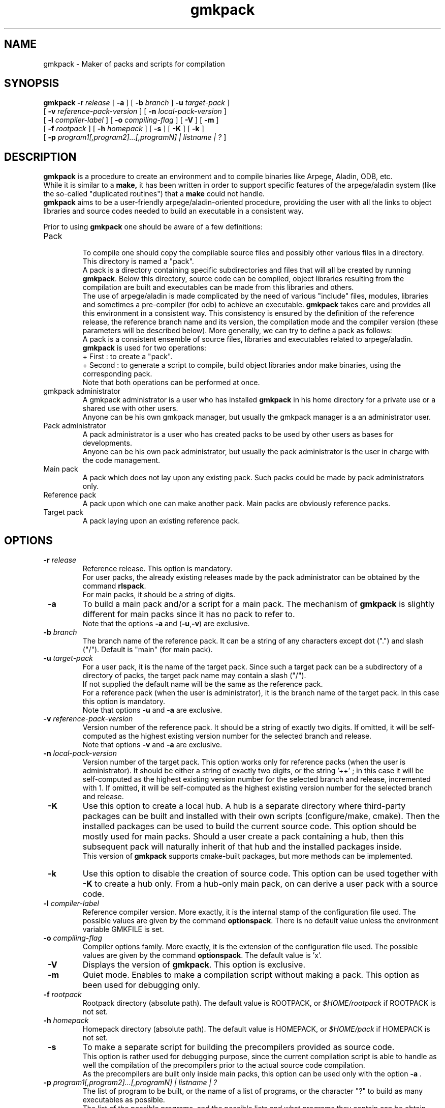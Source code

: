 .TH gmkpack 1
.ds )H METEO-FRANCE - CNRM/GMAP
.SH NAME
gmkpack \- Maker of packs and scripts for compilation
.PP
.SH SYNOPSIS
.B gmkpack
.BI "-r " "release"
[
.B -a
] [
.BI "-b " "branch"
]
.BI "-u " "target-pack"
]
.br
[
.BI "-v " "reference-pack-version"
] [
.BI "-n " "local-pack-version"
]
.br
[
.BI "-l " "compiler-label"
] [
.BI "-o " "compiling-flag"
] [
.B -V
] [
.B -m
]
.br
[
.BI "-f " "rootpack"
] [ 
.BI "-h " "homepack"
] [
.B -s
] [
.B -K
] [
.B -k
]
.br
[
.BI "-p " "program1[,program2]...[,programN] | listname | ?"
]
.PP
.SH DESCRIPTION
.B gmkpack
is a procedure to create an environment and to compile binaries like Arpege,
Aladin, ODB, etc.
.br
While it is similar to a 
.B make,
it has been written in order to support specific features of the arpege/aladin
system (like the so-called "duplicated routines") that a 
.B make
could not handle.
.br
.B gmkpack
aims to be a user-friendly arpege/aladin-oriented procedure, providing the user
with all the links to object libraries and source codes needed to build an
executable in a consistent way.
.PP
Prior to using
.B gmkpack
one should be aware of a few definitions:
.IP Pack
.br
To compile one should copy the compilable source files and possibly other
various files in a directory.
.br
This directory is named a "pack". 
.br
A pack is a directory containing specific subdirectories and files that will
all be created by running 
.B gmkpack\fR. 
Below this directory, source code can be compiled, object libraries resulting
from the compilation are built and executables can be made from this libraries
and others.
.br
The use of arpege/aladin is made complicated by the need of various "include"
files, modules, libraries and sometimes a pre-compiler (for odb) to achieve an
executable.
.B gmkpack
takes care and provides all this environment in a consistent way.
This consistency is ensured by the definition of the reference release,
the reference branch name and its version, the compilation mode and the
compiler version (these parameters will be described below).
More generally, we can try to define a pack as follows: 
.br
A pack is a consistent ensemble of source files, libraries and executables
related to arpege/aladin.
.br
.B gmkpack
is used for two operations:
.br
+ First  : to create a "pack".
.br
+ Second : to generate a script to compile, build object libraries and\/or make
binaries, using the corresponding pack.
.br
Note that both operations can be performed at once.
.IP "gmkpack administrator"
A gmkpack administrator is a user who has installed
.B gmkpack
in his home directory for a private use or a shared use with other users.
.br
Anyone can be his own gmkpack manager, but usually the gmkpack manager is a
an administrator user.
.IP "Pack administrator"
A pack administrator is a user who has created packs to be used by other
users as bases for developments.
.br
Anyone can be his own pack administrator, but usually the pack administrator
is the user in charge with the code management.
.IP "Main pack"
A pack which does not lay upon any existing pack. Such packs could be made by
pack administrators only.
.IP "Reference pack"
A pack upon which one can make another pack. Main packs are obviously reference packs.
.IP "Target pack"
A pack laying upon an existing reference pack.
.PP
.SH OPTIONS
.IP "\fB -r \fIrelease\fR"
Reference release. This option is mandatory.
.br
For user packs, the already existing releases made by the pack administrator can
be obtained by the command
.B rlspack\fR.
.br
For main packs, it should be a string of digits.
.IP "\fB -a \fR"
To build a main pack and/or a script for a main pack. The mechanism of
.B gmkpack
is slightly different for main packs since it has no pack to refer to.
.br
Note that the options \fB-a\fR and (\fB-u\fR,\fB-v\fR) are exclusive.
.IP "\fB -b \fIbranch\fR"
The branch name of the reference pack. It can be a string of any characters
except dot (".") and slash ("/"). Default is "main" (for main pack).
.IP "\fB -u \fItarget-pack\fR"
For a user pack, it is the name of the target pack. Since such a target pack can
be a subdirectory of a directory of packs, the target pack name may contain a
slash ("/").
.br
If not supplied the default name will be the same as the reference pack.
.br
For a reference pack (when the user is administrator), it is the branch name of
the target pack. In this case this option is mandatory.
.br
Note that options \fB-u\fR and \fB-a\fR are exclusive.
.IP "\fB -v \fIreference-pack-version\fR"
Version number of the reference pack. It should be a string of exactly two
digits. If omitted, it will be self-computed as the highest existing version
number for the selected branch and release.
.br
Note that options \fB-v\fR and \fB-a\fR are exclusive.
.IP "\fB -n \fIlocal-pack-version\fR"
Version number of the target pack. This option works only for reference packs
(when the user is administrator). It should be either a string of exactly two
digits, or the string '++' ; in this case it will be self-computed as the
highest existing version number for the selected branch and release, incremented
with 1. If omitted, it will be self-computed as the highest existing version
number for the selected branch and release.

.IP "\fB -K \fR"
Use this option to create a local hub. A hub is a separate directory where third-party
packages can be built and installed with their own scripts (configure/make, cmake). Then
the installed packages can be used to build the current source code. This option should
be mostly used for main packs. Should a user create a pack containing a hub, then this
subsequent pack will naturally inherit of that hub and the installed packages inside.
.br
This version of \fBgmkpack\fR supports cmake-built packages, but more methods can be
implemented. 
.IP "\fB -k \fR"
Use this option to disable the creation of source code. This option can be used together with
\fB-K\fR to create a hub only. From a hub-only main pack, on can derive a user pack with a
source code.
.IP "\fB -l \fIcompiler-label\fR"
Reference compiler version. More exactly, it is the internal stamp of the configuration file used.
The possible values are given by the command
.B optionspack\fR. There is no default value unless the environment variable GMKFILE is set.
.IP "\fB -o \fIcompiling-flag\fR"
Compiler options family. More exactly, it is the extension of the configuration
file used. The possible values are given by the command
.B optionspack\fR. The default value is 'x'.
.IP "\fB -V \fR"
Displays the version of
.B gmkpack\fR. This option is exclusive.
.IP "\fB -m \fR"
Quiet mode. Enables to make a compilation script without making a pack. This
option as been used for debugging only.
.IP "\fB -f \fIrootpack\fR"
Rootpack directory (absolute path). The default value is ROOTPACK, or   
.I $HOME/rootpack
if ROOTPACK is not set.
.IP "\fB -h \fIhomepack\fR"
Homepack directory (absolute path). The default value is HOMEPACK, or
.I $HOME/pack
if HOMEPACK is not set.
.IP "\fB -s \fR"
To make a separate script for building the precompilers provided as source code.
.br
This option is rather used for debugging purpose, since the current compilation
script is able to handle as well the compilation of the precompilers prior to the
actual source code compilation.
.br
As the precompilers are built only inside main packs, this option can be used
only with the option \fB -a \fR.
.IP "\fB -p \fIprogram1[,program2]...[,programN] | listname | ?\fR"
The list of program to be built, or the name of a list of programs, or the character "?" to build as many executables as possible.
.br
The list of the possible programs, and the possible lists and what programs they contain can be obtain with the command
.I progpack\fR.
.PP
.SH ENVIRONNEMENT
.IP ROOTPACK
The directory of packs made by the packs administrator (absolute path).
Its value should be given by the pack administrator. The default value is
.I $HOME/rootpack
.IP HOMEPACK
The directory of packs made by the user (absolute path). The default value is
.I $HOME/pack
.IP ROOTBIN
The root directory for executables of all reference packs. It enables to store
executables in another file system (larger and possibly semi-permanent).
.br
More exactly the directory
.I $ROOTPACK/<packname>/bin
where the executables are stored is a symbolic link to the directory
.I $ROOTBIN/<packname>/bin
.IP HOMEBIN
The root directory for executables of all user packs. It enables to store
executables in another file system (larger and possibly semi-permanent).
.br
More exactly the directory
.I $HOMEPACK/<packname>/bin
where the executables are stored is a symbolic link to the directory
.I $HOMEBIN/<packname>/bin
.IP ROOTLIB
The root directory for libraries of all reference packs. It enables to store
libraries in another file system (larger and permanent).
.br
More exactly the directory
.I $ROOTPACK/<packname>/lib
where the libraries are stored is a symbolic link to the directory
.I $ROOTLIB/<packname>/lib
.IP HOMELIB
The root directory for libraries of all user packs. It enables to store
libraries in another file system (larger and permanent).
.br
More exactly the directory
.I $HOMEPACK/<packname>/lib
where the libraries are stored is a symbolic link to the directory
.I $HOMELIB/<packname>/lib
.IP GMKTMP
.br
A temporary directory. For optimal performance, it is recommended to use a
local disk space.
.IP GMKFILE
The basename of the configuration file used to run
.B gmkpack\fR. It contains all the variables needed to configure the usage of
this command.
.br
For developers, its value should be provided by the
.B gmkpack
administrator. If not defined, the use of the option
.B -l
of
.B gmkpack
is mandatory. Use the command
.I optionspack
to get the list of existing configurations.
.IP GMK_OPT
The extension name of the configuration file used to run
.B gmkpack\fR. The default value is 'x'. Use the command
.I optionspack
to get the list of existing options.
.IP GMK_ALIASES
If set to any string, whenever a user creates a new pack,
.B gmkpack\fR
will add the name of this new pack as an alias in the shell
.I rc
file
to change directory to this new pack directory at once. Symetrically,
.B rmpack\fR
will remove this alias.
.IP GMK_ENABLE_OBJ_RENAME
If set to any string, at linking time
.B gmkpack\fR
will rename object files containing a unique symbol so that they will reflect
the name of the symbol inside. In certain cases it could be worth setting this
variable, but it will slow down the linking step. If this variable can solve a
linking problem, you should better try and change the source code !
.IP GMK_IMPORT_PLUGIN
The external script (plug-in) run by
.B gmkpack
to import source code while creating a main pack.
.br
Such a script can be written by packs administrators. It works only with
reference packs.
.IP GMK_SUPPORT
The directory of support files to run
.B gmkpack\fR (wrappers, configuration files, external scripts).

.IP PACK_PREFIX
The prefix of pack names.
.IP PACK_EXT
The suffix of pack names.

.IP GMK_IGNORE_MULTINAME
export this variable to any non-empty string to prevent \fBgmkpack\fR from aborting
when more than one symbol of the same name is found inside a library (main entries 
are ignored anyway).

.IP GMK_INTFBMODULE_LIB
export this variable to any non-empty string to make \fBgmkpack\fR fill the
"unsatisfied reference" archive library with object files resulting from
the compilation of autogenerated interfaces encapsulated inside a module.
This may be needed to achieve linking edition with certain compilers.

.IP GMK_TIMER
The command used to count the compile time of each file. Default is /usr/bin/time

.IP GMK_USER_PACKNAME_STYLE
Style used to construct the user pack names.
.br
If not set, the default is equivalent to : 
.br
  "GMK_USER_PACKNAME_STYLE=\\${RELATIVE_TARGET_PACK}"
.br
(NB : The backslashes are important !)
.br
The following variables can be used to build a more complex name :
   RELEASE_NUMBER       : reference release number
   RELEASE              : reference release, including the prefix if any
   BRANCH               : reference branch name
   LATEST               : reference branch version
   RELATIVE_TARGET_PACK : user pack short name
   LIBFRT               : compiler stamp
   LIBOPT               : compiler options stamp
   PACK_EXT             : suffix
.br
Examples :
.br
   - Sort packs in one directory per release :
.br
GMK_USER_PACKNAME_STYLE=
.br
  \\${RELEASE_NUMBER}/\\${RELATIVE_TARGET_PACK}
.br
   - Extensive information on name :
.br
GMK_USER_PACKNAME_STYLE=
.br
  \\${RELEASE}_\\${BRANCH}.\\${LATEST}%\\${RELATIVE_TARGET_PACK}.\\${LIBFRT}.\\${LIBOPT}\\${PACK_EXT}
.br
   - Paste the root pack name after the user pack name :
.br
GMK_USER_PACKNAME_STYLE=
.br
  \\${RELATIVE_TARGET_PACK}@\\${RELEASE}_\\${BRANCH}.\\${LATEST}.\\${LIBFRT}.\\${LIBOPT}\\${PACK_EXT}

.IP GMKROOT
The directory where
.B gmkpack\fR
is installed.


.PP
.SH EXAMPLES
The following command builds an empty reference pack (hub and source code) from scratch, where the
release number is 12 and with a script to compile, build archive object
libraries, but without making executables :
.TP 10
.PP
(. berootpack)
.br
gmkpack -a -K -r 12
.PP
The following command builds an empty reference pack named 'bugfix' on top of
the main pack defined above, together with a script to compile and make the
executables ARPEGE, ALADIN and AROME (note that this operation cannot be
perfomed before the total achievement of the reference pack above) :
.TP 10
.PP
(. berootpack)
.br
gmkpack -r 12 -u bugfix -p arpege,aladin,arome
.PP
The following command builds a user pack named 'mymods' on top of the pack 'bugfix'
defined above, together with a script to compile and make all possible executables :
.TP 10
.PP
(. behomepack)
.br
gmkpack -r 12 -u mymods -b bugfix -p ?
.PP
.SH FILES
.IP $GMK_SUPPORT/arch/
Directory containing the configuration files which can be used by
.B gmkpack
(compilers, compilers options mainly).
.IP $HOME/.gmkpack/arch/
The user-private directory where to add more configuration files for
.B gmkpack
.IP $GMK_SUPPORT/wrapper/
Directory containing wrappers to compilers or such commands, to be developped or
customized be the administrator.
.IP $GMK_SUPPORT/bin/
Directory containing miscellaneous scripts, like plugins, to be developped or
customized be the administrator.
.IP $GMKROOT/link/*
The directory of configuration files specific for each possible executable.
.IP $GMKROOT/link/*/entry
File containing the name of the entry point. It can be a single object filename,
or a list of object filename (which will be loaded ahead). Wild characters are 
allowed. Non-existent object filenames are allowed.
.IP $GMKROOT/link/*/projlist
File containing the list of projects (and thus user libraries) needed to link
the executable. The projects are sorted from top to bottom like the subsequent
user libraries should be linked (from first to last), before the system
libraries. Non-existent projects are allowed.
.IP $GMKROOT/link/*/dummylist
File containing the list of dummy projects (and thus dummy user libraries) needed to link
the executable. The dummy projects are sorted from top to bottom like the subsequent
user libraries should be linked (from first to last), before the system
libraries. Non-existent projects are allowed.
.IP $GMKROOT/link/*/ldflags
File containing on the first line the name of the loader (as a configuration
variable name), and on the second line the loading flags sequence (as a
configuration variable name).
.IP $GMKROOT/link/*/system_libs
File containing the list of system libraries (as configuration variables names)
needed to link the executable. The libraries are sorted from top to bottom like
they should be linked (from first to last), after the user libraries.
.IP $GMKROOT/link/*/excluded_libs/*
For each project if present: the list of the stamps corresponding to the
sub-libraries to be excluded while linking.
.IP $GMKROOT/link/*/blacklist
File containing the name of the blacklist file used at linking time. If no
blacklist file is needed, it can be an empty file.
.IP $HOME/.gmkpack/link/*
The user-private directory where to add configuration files for new executables.
.IP $GMKROOT/intfb/*
For each project if present: the release since when the auto-generated interface blocks have been used.
.IP $GMKROOT/libs/*/*
For each project if present ($GMKROOT/libs/*): the sub-libraries stamps
as files containing the list of the sub-directories serving each sub-library.
.IP $GMKROOT/home/exenames
The file containing the name of each executable. To be used as a starting
point for customization.
.PP
.SH AUTHOR
Ryad El Khatib   <ryad.elkhatib@meteo.fr>
.PP
.SH SEE ALSO
.BR admpack(1),
.BR behomepack(1),
.BR berootpack(1),
.BR brushpack(1),
.BR envpack(1),
.BR cleanpack(1),
.BR genpack(1),
.BR gmkfilemaker(1),
.BR idotpack(1),
.BR lockpack(1),
.BR logpack(1),
.BR lspack(1),
.BR mpsh(1),
.BR optionspack(1),
.BR progpack(1),
.BR readpack(1),
.BR resetpack(1),
.BR rlspack(1),
.BR rmpack(1),
.BR scanpack(1),
.BR showpack(1),
.BR usrpack(1),
.BR vimpack(1).
